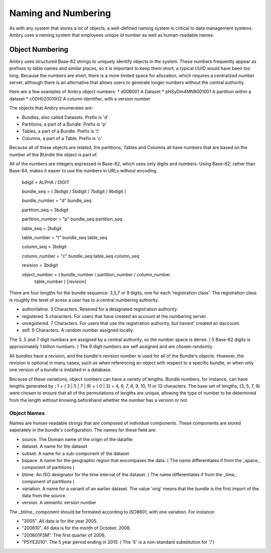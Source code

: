 .. _about_numbering:

Naming and Numbering
====================

As with any system that stores a lot of objects, a well-defined naming system is critical to data management systems. Ambry uses a naming system that employees unique id number as well as human-readable names. 


Object Numbering
****************

Ambry uses structured Base-62 strings to uniquely identify objects in the system. These numbers frequently appear as prefixes to table names and similar places, so it is important to keep them short; a typical UUID would have been too long. Because the numbers are short, there is a more limited space for allocation, which requires a centralized number server, although there is an alternative that allows users to generate longer numbers without the central authority.

Here are a few examples of Ambry object numbers:
* d00B001 A Dataset
* pHSyDm4MNR001001 A partition within a dataset
* c00H02001002 A column identifier, with a version number

The objects that Ambry enumerates are:

* Bundles, also called Datasets. Prefix is 'd'
* Partitions, a part of a Bundle. Prefix is 'p'
* Tables, a part of a Bundle. Prefix is 't'
* Columns, a part of a Table. Prefix is 'c'

Because all of these objects are related, the partitions, Tables and Columns all have numbers that are based on the number of the BUndle the object is part of.

All of the numbers are integers expressed in Base-62, which uses only digits and numbers. Using Base-62, rather than Base-64, makes it easier to use the numbers in URLs without encoding. 

  bdigit            = ALPHA / DIGIT

  bundle_seq        = ( 3bdigit / 5bdigit / 7bdigit / 9bdigit )

  bundle_number     = "d" bundle_seq

  partition_seq     = 3bdigit

  partition_number  = "p" bundle_seq partition_seq

  table_seq         = 2bdigit

  table_number      = "t" bundle_seq table_seq

  column_seq        = 3bdigit

  column_number     = "c" bundle_seq table_seq column_seq

  revision          = 3bdigit

  object_number     = ( bundle_number / partition_number / column_number
                      table_number ) [revision]


There are four lengths for the bundle sequence: 3,5,7 or 9 digits, one for each 'registration class'. The registration class is roughly the level of acess a user has to a central numbering authority. 

* authoritative. 3 Characters. Reseved for a designated registration authority.
* registered. 5 characters. For users that have created an account at the numbering server.
* unregistered. 7 Characters. For users that use the registration authority, but havent' created an daccount.
* self. 9 Characters. A random number assigned locally.

The 3, 5 and 7 digit numbers are assigned by a central authority, so the number space is dense. ( 5 Base-62 digits is approximately 1 billion numbers. ) The 9 digit numbers are self assigned and are chosen randomly.

All bundles have a revision, and the bundle's revision number is used for all of the Bundle's objects. However, the revision is optional in many cases, such as when referencing an object with respect to a specific bundle, or when only one version of a bundle is installed in a database.

Because of these variations, object numbers can have a variety of lengths. Bundle numbers, for instance, can have lengths generated by : 1 + ( 3 | 5 | 7 | 9) + ( 0 | 3)  = 4, 6, 7, 8, 9, 10, 11 or 13 characters. The base set of lengths, (3, 5, 7, 9) were chosen to ensure that all of the permutations of lengths are unique, allowing the type of number to be determined from the length without knowing beforehand whether the number has a version or not. 



************
Object Names
************

Names are human-readable strings that are composed of individual components. These components are stored seperately in the bundle's configuration. The names for these field are:

* source. The Domain name of the origin of the datafile
* dataset. A name for the dataset
* subset. A name for a sub-component of the dataset
* bspace. A name for the geographic region that encompases the data. ( The name differentiates if from  the _space_ component of partitions )
* btime. An ISO designator for the time interval of the dataset. ( The name differentiates if from  the _time_ component of partitions )
* variation. A name for a variant of an earlier dataset. The value 'orig' means that the bundle is the first import of the data from the source.
* version. A semantic version number

The _btime_ component should be formated according to ISO8601, with one variation. For instance:

* "2005". All data is for the year 2005.
* "200610". All data is for the month of October, 2006.
* "200601P3M". The first quarter of 2006.
* "P5YE2010". The 5 year period ending in 2010. ( The 'E' is a non-standard substitution for '/')


